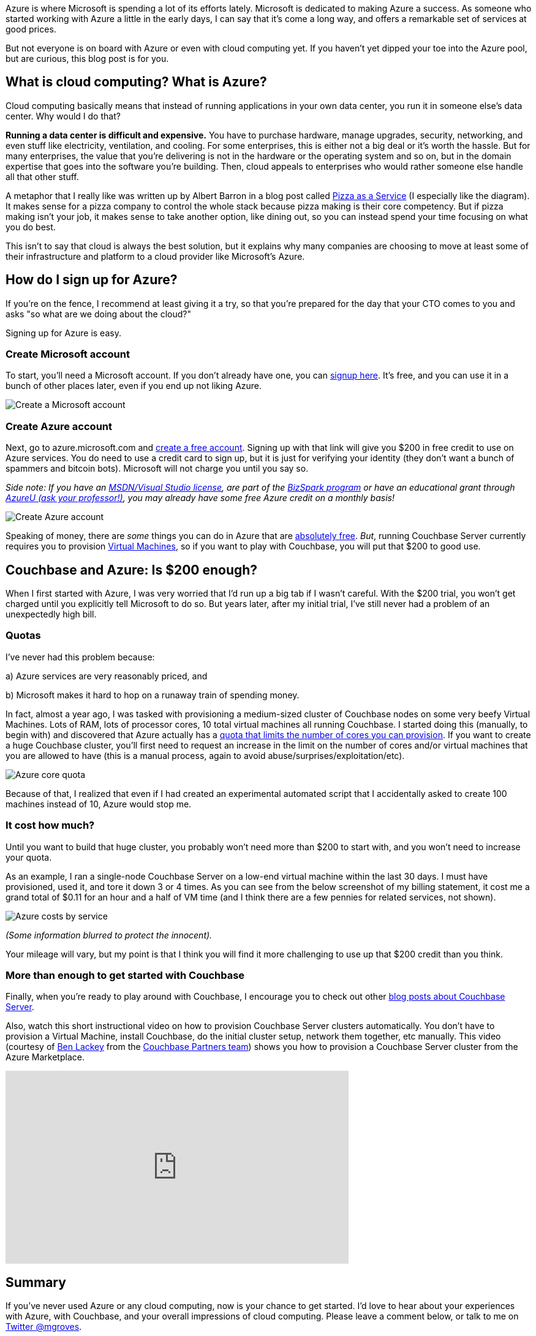 :imagesdir: images
:meta-description: Learn how to get started with Azure. It's easy and free. You'll be provisioning Virtual Machines, and running Couchbase Server in no time.
:title: Azure: Getting Started is Easy and Free
:slug: Azure-Getting-Started-easy-free
:focus-keyword: Azure
:categories: Couchbase Server
:tags: Couchbase Server, Azure, cloud
:heroimage: https://pixabay.com/en/sky-cloud-blue-clouds-sky-nature-2410275/ (no attribution required)

Azure is where Microsoft is spending a lot of its efforts lately. Microsoft is dedicated to making Azure a success. As someone who started working with Azure a little in the early days, I can say that it's come a long way, and offers a remarkable set of services at good prices.

But not everyone is on board with Azure or even with cloud computing yet. If you haven't yet dipped your toe into the Azure pool, but are curious, this blog post is for you.

== What is cloud computing? What is Azure? 

Cloud computing basically means that instead of running applications in your own data center, you run it in someone else's data center. Why would I do that?

*Running a data center is difficult and expensive.* You have to purchase hardware, manage upgrades, security, networking, and even stuff like electricity, ventilation, and cooling. For some enterprises, this is either not a big deal or it's worth the hassle. But for many enterprises, the value that you're delivering is not in the hardware or the operating system and so on, but in the domain expertise that goes into the software you're building. Then, cloud appeals to enterprises who would rather someone else handle all that other stuff.

A metaphor that I really like was written up by Albert Barron in a blog post called link:https://www.linkedin.com/pulse/20140730172610-9679881-pizza-as-a-service[Pizza as a Service] (I especially like the diagram). It makes sense for a pizza company to control the whole stack because pizza making is their core competency. But if pizza making isn't your job, it makes sense to take another option, like dining out, so you can instead spend your time focusing on what you do best.

This isn't to say that cloud is always the best solution, but it explains why many companies are choosing to move at least some of their infrastructure and platform to a cloud provider like Microsoft's Azure.

== How do I sign up for Azure?

If you're on the fence, I recommend at least giving it a try, so that you're prepared for the day that your CTO comes to you and asks "so what are we doing about the cloud?"

Signing up for Azure is easy.

=== Create Microsoft account

To start, you'll need a Microsoft account. If you don't already have one, you can link:https://signup.live.com/[signup here]. It's free, and you can use it in a bunch of other places later, even if you end up not liking Azure. 

image:07501-Create-Microsoft-account.png[Create a Microsoft account]

=== Create Azure account

Next, go to azure.microsoft.com and link:https://azure.microsoft.com/en-us/free/[create a free account]. Signing up with that link will give you $200 in free credit to use on Azure services. You do need to use a credit card to sign up, but it is just for verifying your identity (they don't want a bunch of spammers and bitcoin bots). Microsoft will not charge you until you say so. 

_Side note: If you have an link:https://msdn.microsoft.com/en-us/subscriptions/cc150618.aspx[MSDN/Visual Studio license], are part of the link:https://azure.microsoft.com/en-us/offers/ms-azr-0064p/[BizSpark program] or have an educational grant through link:https://www.microsoftazurepass.com/AzureU[AzureU (ask your professor!)], you may already have some free Azure credit on a monthly basis!_

image:07502-Create-free-azure-account.png[Create Azure account]

Speaking of money, there are _some_ things you can do in Azure that are link:https://azure.microsoft.com/en-us/free/pricing-offers/[absolutely free]. _But_, running Couchbase Server currently requires you to provision link:https://azure.microsoft.com/en-us/services/virtual-machines/[Virtual Machines], so if you want to play with Couchbase, you will put that $200 to good use.

== Couchbase and Azure: Is $200 enough?

When I first started with Azure, I was very worried that I'd run up a big tab if I wasn't careful. With the $200 trial, you won't get charged until you explicitly tell Microsoft to do so. But years later, after my initial trial, I've still never had a problem of an unexpectedly high bill.

=== Quotas

I've never had this problem because:

a) Azure services are very reasonably priced, and

b) Microsoft makes it hard to hop on a runaway train of spending money.

In fact, almost a year ago, I was tasked with provisioning a medium-sized cluster of Couchbase nodes on some very beefy Virtual Machines. Lots of RAM, lots of processor cores, 10 total virtual machines all running Couchbase. I started doing this (manually, to begin with) and discovered that Azure actually has a link:https://docs.microsoft.com/en-us/azure/azure-subscription-service-limits[quota that limits the number of cores you can provision]. If you want to create a huge Couchbase cluster, you'll first need to request an increase in the limit on the number of cores and/or virtual machines that you are allowed to have (this is a manual process, again to avoid abuse/surprises/exploitation/etc).

image:07503-Azure-core-quota.png[Azure core quota]

Because of that, I realized that even if I had created an experimental automated script that I accidentally asked to create 100 machines instead of 10, Azure would stop me.

=== It cost how much?

Until you want to build that huge cluster, you probably won't need more than $200 to start with, and you won't need to increase your quota.

As an example, I ran a single-node Couchbase Server on a low-end virtual machine within the last 30 days. I must have provisioned, used it, and tore it down 3 or 4 times. As you can see from the below screenshot of my billing statement, it cost me a grand total of $0.11 for an hour and a half of VM time (and I think there are a few pennies for related services, not shown).

image:07504-Azure-costs-by-service.png[Azure costs by service]

_(Some information blurred to protect the innocent)._

Your mileage will vary, but my point is that I think you will find it more challenging to use up that $200 credit than you think.

=== More than enough to get started with Couchbase

Finally, when you're ready to play around with Couchbase, I encourage you to check out other link:https://blog.couchbase.com/category/couchbase-server/[blog posts about Couchbase Server].

Also, watch this short instructional video on how to provision Couchbase Server clusters automatically. You don't have to provision a Virtual Machine, install Couchbase, do the initial cluster setup, network them together, etc manually. This video (courtesy of link:https://github.com/benofben[Ben Lackey] from the link:https://github.com/couchbase-partners[Couchbase Partners team]) shows you how to provision a Couchbase Server cluster from the Azure Marketplace.

+++
<iframe width="560" height="315" src="https://www.youtube.com/embed/q9mBBu0YqJI" frameborder="0" allowfullscreen></iframe>
+++

== Summary

If you've never used Azure or any cloud computing, now is your chance to get started. I'd love to hear about your experiences with Azure, with Couchbase, and your overall impressions of cloud computing. Please leave a comment below, or talk to me on link:https://twitter.com[Twitter @mgroves].